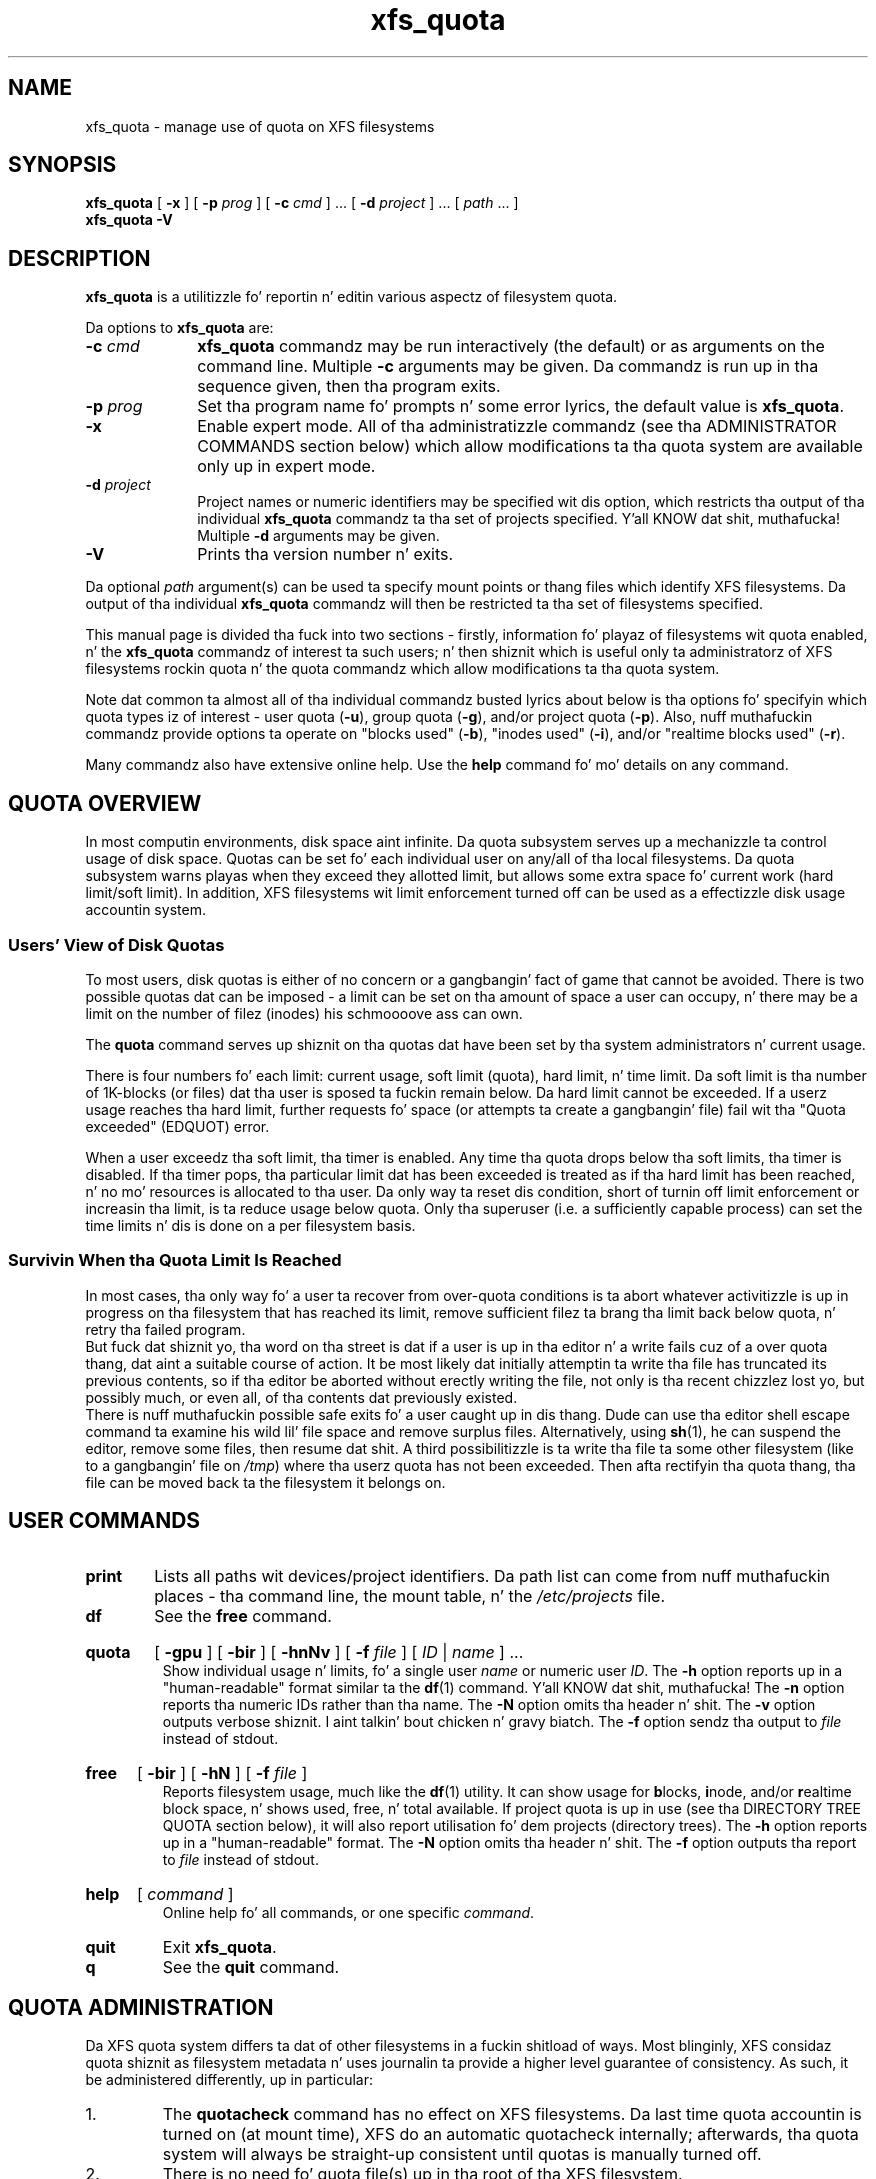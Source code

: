 .TH xfs_quota 8
.SH NAME
xfs_quota \- manage use of quota on XFS filesystems
.SH SYNOPSIS
.B xfs_quota
[
.B \-x
] [
.B \-p
.I prog
] [
.B \-c
.I cmd
] ... [
.B \-d
.I project
] ... [
.IR path " ... ]"
.br
.B xfs_quota \-V
.SH DESCRIPTION
.B xfs_quota
is a utilitizzle fo' reportin n' editin various aspectz of filesystem quota.
.PP
Da options to
.B xfs_quota
are:
.TP 1.0i
.BI \-c " cmd"
.B xfs_quota
commandz may be run interactively (the default) or as arguments on
the command line. Multiple
.B \-c
arguments may be given.
Da commandz is run up in tha sequence given, then tha program exits.
.TP
.BI \-p " prog"
Set tha program name fo' prompts n' some error lyrics,
the default value is
.BR xfs_quota .
.TP
.B \-x
Enable expert mode.
All of tha administratizzle commandz (see tha ADMINISTRATOR COMMANDS
section below) which allow modifications ta tha quota system are
available only up in expert mode.
.TP
.BI \-d " project"
Project names or numeric identifiers may be specified wit dis option,
which restricts tha output of tha individual
.B xfs_quota
commandz ta tha set of projects specified. Y'all KNOW dat shit, muthafucka! Multiple
.B \-d
arguments may be given.
.TP
.B \-V
Prints tha version number n' exits.
.PP
Da optional
.I path
argument(s) can be used ta specify mount points or thang files
which identify XFS filesystems. Da output of tha individual
.B xfs_quota
commandz will then be restricted ta tha set of filesystems specified.
.PP
This manual page is divided tha fuck into two sections \- firstly,
information fo' playaz of filesystems wit quota enabled, n' the
.B xfs_quota
commandz of interest ta such users; n' then shiznit which is
useful only ta administratorz of XFS filesystems rockin quota n' the
quota commandz which allow modifications ta tha quota system.
.PP
Note dat common ta almost all of tha individual commandz busted lyrics about
below is tha options fo' specifyin which quota types iz of interest
\- user quota
.RB ( \-u ),
group quota
.RB ( \-g ),
and/or project quota
.RB ( \-p ).
Also, nuff muthafuckin commandz provide options ta operate on "blocks used"
.RB ( \-b ),
"inodes used"
.RB ( \-i ),
and/or "realtime blocks used"
.RB ( \-r ).
.PP
Many commandz also have extensive online help. Use the
.B help
command fo' mo' details on any command.
.SH QUOTA OVERVIEW
.PP
In most computin environments, disk space aint infinite.
Da quota subsystem serves up a mechanizzle ta control usage of disk space.
Quotas can be set fo' each individual user on any/all of tha local
filesystems.
Da quota subsystem warns playas when they exceed they allotted limit,
but allows some extra space fo' current work (hard limit/soft limit).
In addition, XFS filesystems wit limit enforcement turned off can be
used as a effectizzle disk usage accountin system.
.SS Users' View of Disk Quotas
To most users, disk quotas is either of no concern or a gangbangin' fact of game
that cannot be avoided.
There is two possible quotas dat can be imposed \- a limit can be set
on tha amount of space a user can occupy, n' there may be a limit on
the number of filez (inodes) his schmoooove ass can own.
.PP
The
.B quota
command serves up shiznit on tha quotas dat have been
set by tha system administrators n' current usage.
.PP
There is four numbers fo' each limit:  current usage, soft limit
(quota), hard limit, n' time limit.
Da soft limit is tha number of 1K-blocks (or files) dat tha user is
sposed ta fuckin remain below.
Da hard limit cannot be exceeded.
If a userz usage reaches tha hard limit, further requests fo' space
(or attempts ta create a gangbangin' file) fail wit tha "Quota exceeded" (EDQUOT)
error.
.PP
When a user exceedz tha soft limit, tha timer is enabled.
Any time tha quota drops below tha soft limits, tha timer is disabled.
If tha timer pops, tha particular limit dat has been exceeded is treated
as if tha hard limit has been reached, n' no mo' resources is allocated
to tha user.
Da only way ta reset dis condition, short of turnin off limit
enforcement or increasin tha limit, is ta reduce usage below quota.
Only tha superuser (i.e. a sufficiently capable process) can set the
time limits n' dis is done on a per filesystem basis.
.SS Survivin When tha Quota Limit Is Reached
In most cases, tha only way fo' a user ta recover from over-quota
conditions is ta abort whatever activitizzle is up in progress on tha filesystem
that has reached its limit, remove sufficient filez ta brang tha limit
back below quota, n' retry tha failed program.
.br
But fuck dat shiznit yo, tha word on tha street is dat if a user is up in tha editor n' a write fails cuz of a over
quota thang, dat aint a suitable course of action.
It be most likely dat initially attemptin ta write tha file has truncated
its previous contents, so if tha editor be aborted without erectly writing
the file, not only is tha recent chizzlez lost yo, but possibly much, or even
all, of tha contents dat previously existed.
.br
There is nuff muthafuckin possible safe exits fo' a user caught up in dis thang.
Dude can use tha editor shell escape command ta examine his wild lil' file space
and remove surplus files.  Alternatively, using
.BR sh (1),
he can suspend
the editor, remove some files, then resume dat shit.
A third possibilitizzle is ta write tha file ta some other filesystem (like
to a gangbangin' file on
.IR /tmp )
where tha userz quota has not been exceeded.
Then afta rectifyin tha quota thang, tha file can be moved back ta the
filesystem it belongs on.
.SH USER COMMANDS
.TP
.B print
Lists all paths wit devices/project identifiers.
Da path list can come from nuff muthafuckin places \- tha command line,
the mount table, n' the
.I /etc/projects
file.
.TP
.B df
See the
.B free
command.
.HP
.B quota
[
.B \-gpu
] [
.B \-bir
] [
.B \-hnNv
] [
.B \-f
.I file
] [
.I ID
|
.I name
] ...
.br
Show individual usage n' limits, fo' a single user
.I name
or numeric user
.IR ID .
The
.B \-h
option reports up in a "human-readable" format similar ta the
.BR df (1)
command. Y'all KNOW dat shit, muthafucka! The
.B \-n
option reports tha numeric IDs rather than tha name. The
.B \-N
option omits tha header n' shit. The
.B \-v
option outputs verbose shiznit. I aint talkin' bout chicken n' gravy biatch. The
.B \-f
option sendz tha output to
.I file
instead of stdout.
.HP
.B
free
[
.B \-bir
] [
.B \-hN
] [
.B \-f
.I file
]
.br
Reports filesystem usage, much like the
.BR df (1)
utility.
It can show usage for
.BR b locks,
.BR i node,
and/or
.BR r ealtime
block space, n' shows used, free, n' total available.
If project quota is up in use (see tha DIRECTORY TREE QUOTA section below),
it will also report utilisation fo' dem projects (directory trees). The
.B \-h
option reports up in a "human-readable" format. The
.B \-N
option omits tha header n' shit. The
.B \-f
option outputs tha report to
.I file
instead of stdout.
.HP
.B help
[
.I command
]
.br
Online help fo' all commands, or one specific
.IR command .
.TP
.B quit
Exit
.BR xfs_quota .
.TP
.B q
See the
.B quit
command.
.SH QUOTA ADMINISTRATION
Da XFS quota system differs ta dat of other filesystems
in a fuckin shitload of ways.
Most blinginly, XFS considaz quota shiznit as
filesystem metadata n' uses journalin ta provide a higher level
guarantee of consistency.
As such, it be administered differently, up in particular:
.IP 1.
The
.B quotacheck
command has no effect on XFS filesystems.
Da last time quota accountin is turned on (at mount time), XFS do
an automatic quotacheck internally; afterwards, tha quota system will
always be straight-up consistent until quotas is manually turned off.
.IP 2.
There is no need fo' quota file(s) up in tha root of tha XFS filesystem.
.IP 3.
XFS distinguishes between quota accountin n' limit enforcement.
Quota accountin must be turned on all up in tha time of mountin tha XFS
filesystem.
But fuck dat shiznit yo, tha word on tha street is dat it is possible ta turn on/off limit enforcement any time
quota accountin is turned on.
Da "quota" option ta the
.B mount
command turns on both (user) quota accountin n' enforcement.
Da "uqnoenforce" option must be used ta turn on user accountin with
limit enforcement disabled.
.IP 4.
Turnin on quotas on tha root filesystem is slightly different from
the above.
For IRIX XFS, refer to
.BR quotaon (1M).
For Linux XFS, tha quota mount flags must be passed up in wit the
"rootflags=" boot parameter.
.IP 5.
It be useful ta use the
.B state
to monitor tha XFS quota subsystem
at various stages \- it can be used ta peep if quotas is turned on,
and also ta monitor tha space occupied by tha quota system itself..
.IP 6.
There be a mechanizzle built into
.B xfsdump
that allows quota limit shiznit ta be backed up fo' later
restoration, should tha need arise.
.IP 7.
Quota limits cannot be set before turnin on quotas on.
.IP 8.
XFS filesystems keep quota accountin on tha superuser (user ID zero),
and tha tool will display tha superuserz usage shiznit.
But fuck dat shiznit yo, tha word on tha street is dat limits is never enforced on tha superuser (nor is they
enforced fo' crew n' project ID zero).
.IP 9.
XFS filesystems big-ass up quota accountin whether tha user has quota
limits or not.
.IP 10.
XFS supports tha notion of project quota, which can be used to
implement a gangbangin' form of directory tree quota (i.e. ta restrict a
directory tree ta only bein able ta use up a cold-ass lil component of the
filesystems available space; or simply ta keep track of the
amount of space used, or number of inodes, within tha tree).
.SH ADMINISTRATOR COMMANDS
.HP
.B path
[
.I N
]
.br
Lists all paths wit devices/project identifiers or set tha current
path ta the
.IR N th
list entry (the current path is used by many
of tha commandz busted lyrics bout here, it identifies tha filesystem toward
which a cold-ass lil command is directed).
Da patch list can come from nuff muthafuckin places \- tha command line,
the mount table, n' the
.I /etc/projects
file.
.HP
.B report
[
.B \-gpu
] [
.B \-bir
] [
.B \-ahntLNU
] [
.B \-f
.I file
]
.br
Report filesystem quota shiznit.
This reports all quota usage fo' a gangbangin' filesystem, fo' tha specified
quota type
.RB ( u / g / p
and/or
.BR b locks/ i nodes/ r ealtime).
It reports blocks up in 1KB units by default. The
.B \-h
option reports up in a "human-readable" format similar ta the
.BR df (1)
command. Y'all KNOW dat shit, muthafucka! The
.B \-f
option outputs tha report to
.I file
instead of stdout. The
.B \-a
option reports on all filesystems. The
.B \-n
option outputs tha numeric ID instead of tha name. The
.B \-L
and
.B \-U
options specify lower n' upper ID boundz ta report on. I aint talkin' bout chicken n' gravy biatch. The
.B \-N
option reports shiznit without tha header line. The
.B \-t
option performs a terse report.
.HP
.B
state
[
.B \-gpu
] [
.B \-av
] [
.B \-f
.I file
]
.br
Report overall quota state shiznit.
This reports on tha state of quota accounting, quota enforcement,
and tha number of extents bein used by quota metadata within the
filesystem. The
.B \-f
option outputs state shiznit to
.I file
instead of stdout. The
.B \-a
option reports state on all filesystems n' not just tha current path.
.HP
.B
limit
[
.B \-gpu
]
.BI bsoft= N
|
.BI bhard= N
|
.BI isoft= N
|
.BI ihard= N
|
.BI rtbsoft= N
|
.BI rtbhard= N
.B \-d
|
.I id
|
.I name
.br
Set quota block limits (bhard/bsoft), inode count limits (ihard/isoft)
and/or realtime block limits (rtbhard/rtbsoft). The
.B \-d
option (defaults) can be used ta set tha default value
that is ghon be used, otherwise a specific
.BR u ser/ g roup/ p roject
.I name
or numeric
.IR id entifier
must be specified.
.HP
.B timer
[
.B \-gpu
] [
.B \-bir
]
.I value
.br
Allows tha quota enforcement timeout (i.e. tha amount of time allowed
to pass before tha soft limits is enforced as tha hard limits) to
be modified. Y'all KNOW dat shit, muthafucka! Da current timeout settin can be displayed rockin the
.B state
command. Y'all KNOW dat shit, muthafucka! Da value argument be a fuckin shitload of secondz yo, but units of
\&'minutes', 'hours', 'days', n' 'weeks' is also understood
(as is they abbreviations 'm', 'h', 'd', n' 'w').
.HP
.B warn
[
.B \-gpu
] [
.B \-bir
]
.I value
.B -d
|
.I id
|
.I name
.br
Allows tha quota warnings limit (i.e. tha number of times a warning
will be bust ta one of mah thugs over quota) ta be viewed n' modified. Y'all KNOW dat shit, muthafucka! The
.B \-d
option (defaults) can be used ta set tha default time
that is ghon be used, otherwise a specific
.BR u ser/ g roup/ p roject
.I name
or numeric
.IR id entifier
must be specified.
.B NOTE: dis feature aint currently implemented.
.TP
.BR enable " [ " \-gpu " ] [ " \-v " ]"
Switches on quota enforcement fo' tha filesystem identified by the
current path.
This requires tha filesystem ta done been mounted wit quota enabled,
and fo' accountin ta be currently active. The
.B \-v
option (verbose) displays tha state afta tha operation has completed.
.TP
.BR disable " [ " \-gpu " ] [ " \-v " ]"
Disablez quota enforcement, while leavin quota accountin active. The
.B \-v
option (verbose) displays tha state afta tha operation has completed.
.TP
.BR off " [ " \-gpu " ] [ " \-v " ]"
Permanently switches quota off fo' tha filesystem identified by the
current path.
Quota can only be switched back on subsequently by unmountin and
then mountin again.
.TP
.BR remove " [ " \-gpu " ] [ " \-v " ]"
Remove any space allocated ta quota metadata from tha filesystem
identified by tha current path.
Quota must not be enabled on tha filesystem, else dis operation will
report a error.
.HP
.B
dump
[
.B \-gpu
] [
.B \-f
.I file
]
.br
Dump up quota limit shiznit fo' backup utilities, either to
standard output (default) or ta a
.IR file .
This is only tha limits, not tha usage shiznit, of course.
.HP
.B restore
[
.B \-gpu
] [
.B \-f
.I file
]
.br
Restore quota limits from a funky-ass backup
.IR file .
Da file must be up in tha format produced by the
.B dump
command.
.HP
.B
quot
[
.B \-gpu
] [
.B \-bir
] [
.B \-acnv
] [
.B \-f
.I file
]
.br
Summarize filesystem ballership, by user, crew or project.
This command uses a special XFS "bulkstat" intercourse ta quickly scan
an entire filesystem n' report usage shiznit.
This command can be used even when filesystem quota is not enabled,
as it aint nuthin but a gangbangin' full-filesystem scan (it may also take a long-ass time...). The
.B \-a
option displays shiznit on all filesystems. The
.B \-c
option displays a histogram instead of a report. The
.B \-n
option displays numeric IDs rather than names. The
.B \-v
option displays verbose shiznit. I aint talkin' bout chicken n' gravy biatch. The
.B \-f
option bust tha output to
.I file
instead of stdout.
.HP
.B project
[
.B \-cCs
[
.B \-d
.I depth
]
[
.B \-p
.I path
]
.I id
|
.I name
]
.br
Without arguments, dis command lists known project names n' identifiers
(based on entries up in the
.I /etc/projects
and
.I /etc/projid
files). The
.BR \-c ,
.BR \-C ,
and
.B \-s
options allow tha directory tree quota mechanizzle ta be maintained.
.BR \-d
allows ta limit recursion level when processin project directories
and
.BR \-p
allows ta specify project paths at command line ( instead of
.I /etc/projects
) fo' realz. All options is discussed up in detail below.
.SH DIRECTORY TREE QUOTA
Da project quota mechanizzle up in XFS can be used ta implement a gangbangin' form of
directory tree quota, where a specified directory n' all of tha files
and subdirectories below it (i.e. a tree) can be restricted ta using
a subset of tha available space up in tha filesystem.
.PP
A managed tree must be setup initially rockin the
.B \-s
option ta the
.B project
command. Y'all KNOW dat shit, muthafucka! Da specified project name or identifier is matched ta one
or mo' trees defined in
.IR /etc/projects ,
and these trees is then recursively descended
to mark tha affected inodes as bein part of dat tree.
This process sets a inode flag n' tha project identifier on every last muthafuckin file
in tha affected tree.
Once dis has been done, freshly smoked up filez pimped up in tha tree will automatically
be accounted ta tha tree based on they project identifier.
An attempt ta create a hard link ta a gangbangin' file up in tha tree will only succeed
if tha project identifier matches tha project identifier fo' tha tree.
The
.B xfs_io
utilitizzle can be used ta set tha project ID fo' a arbitrary file yo, but this
can only be done by a privileged user.
.PP
A previously setup tree can be cleared from project quota control through
use of the
.B project \-C
option, which will recursively descend
the tree, clearin tha affected inodes from project quota control.
.PP
Finally, the
.B project \-c
option can be used ta check whether a
tree is setup, it reports not a god damn thang if tha tree is erect, otherwise it
reports tha pathz of inodes which aint gots tha project ID of tha rest
of tha tree, or if tha inode flag aint set.
.PP
Option
.B \-d
can be used ta limit recursion level (\-1 is infinite, 0 is top level only,
1 is first level ... ).
Option
.B \-p
addz possibilitizzle ta specify project paths up in command line without a need
for
.I /etc/projects
to exist. Note dat if projects file exists then it be also used.

.SH EXAMPLES
Enablin quota enforcement on a XFS filesystem (restrict a user
to a set amount of space).
.nf
.sp
.in +5
# mount \-o uquota /dev/xvm/home /home
# xfs_quota \-x \-c 'limit bsoft=500m bhard=550m tanya' /home
# xfs_quota \-x \-c report /home
.in -5
.fi
.PP
Enablin project quota on a XFS filesystem (restrict filez in
log file directories ta only rockin 1 gigabyte of space).
.nf
.sp
.in +5
# mount \-o prjquota /dev/xvm/var /var
# echo 42:/var/log >> /etc/projects
# echo logfiles:42 >> /etc/projid
# xfs_quota \-x \-c 'project \-s logfiles' /var
# xfs_quota \-x \-c 'limit \-p bhard=1g logfiles' /var
.in -5
.fi
.PP
Same as above without a need fo' configuration files.
.nf
.sp
.in +5
# rm \-f /etc/projects /etc/projid
# mount \-o prjquota /dev/xvm/var /var
# xfs_quota \-x \-c 'project \-s \-p /var/log 42' /var
# xfs_quota \-x \-c 'limit \-p bhard=1g 42' /var
.in -5
.fi
.SH CAVEATS
XFS implements delayed allocation (aka. allocate-on-flush) n' this
has implications fo' tha quota subsystem.
Since quota accountin can only be done when blocks is actually
allocated, it is possible ta issue (buffered) writes tha fuck into a gangbangin' file
and not peep tha usage immediately updated.
Only when tha data is straight-up freestyled out, either via one of the
kernels flushin mechanisms, or via a manual
.BR sync (2),
will tha usage reported reflect what tha fuck has straight-up been written.
.PP
In addition, tha XFS allocation mechanizzle will always reserve the
maximum amount of space required before proceedin wit a allocation.
If insufficient space fo' dis reservation be available, cuz of the
block quota limit bein reached fo' example, dis may result up in the
allocation failin even though there is sufficient space.
Quota enforcement can thus sometimes happen up in thangs where the
user is under quota n' tha end result of some operation would still
have left tha user under quota had tha operation been allowed ta run
its course.
This additionizzle overhead is typically up in tha range of tenz of blocks.
.PP
Both of these propertizzles is unavoidable side effectz of tha way XFS
operates, so should be kept up in mind when assignin block limits.
.SH BUGS
Quota support fo' filesystems wit realtime subvolumes aint yet
implemented, nor is tha quota warnin mechanizzle (the Linux
.BR warnquota (8)
tool can be used ta provide similar functionalitizzle on dat platform).
.SH FILES
.PD 0
.TP 20
.I /etc/projects
Mappin of numeric project identifiers ta directories trees.
.TP
.I /etc/projid
Mappin of numeric project identifiers ta project names.
.PD
.SH IRIX SEE ALSO
.BR quotaon (1M),
.BR xfs (4).

.SH LINUX SEE ALSO
.BR warnquota (8),
.BR xfs (5).

.SH SEE ALSO
.BR df (1),
.BR mount (1),
.BR sync (2),
.BR projid (5),
.BR projects (5).
